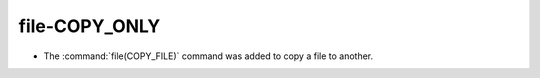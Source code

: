 file-COPY_ONLY
--------------

* The :command:`file(COPY_FILE)` command was added to copy a file to another.
